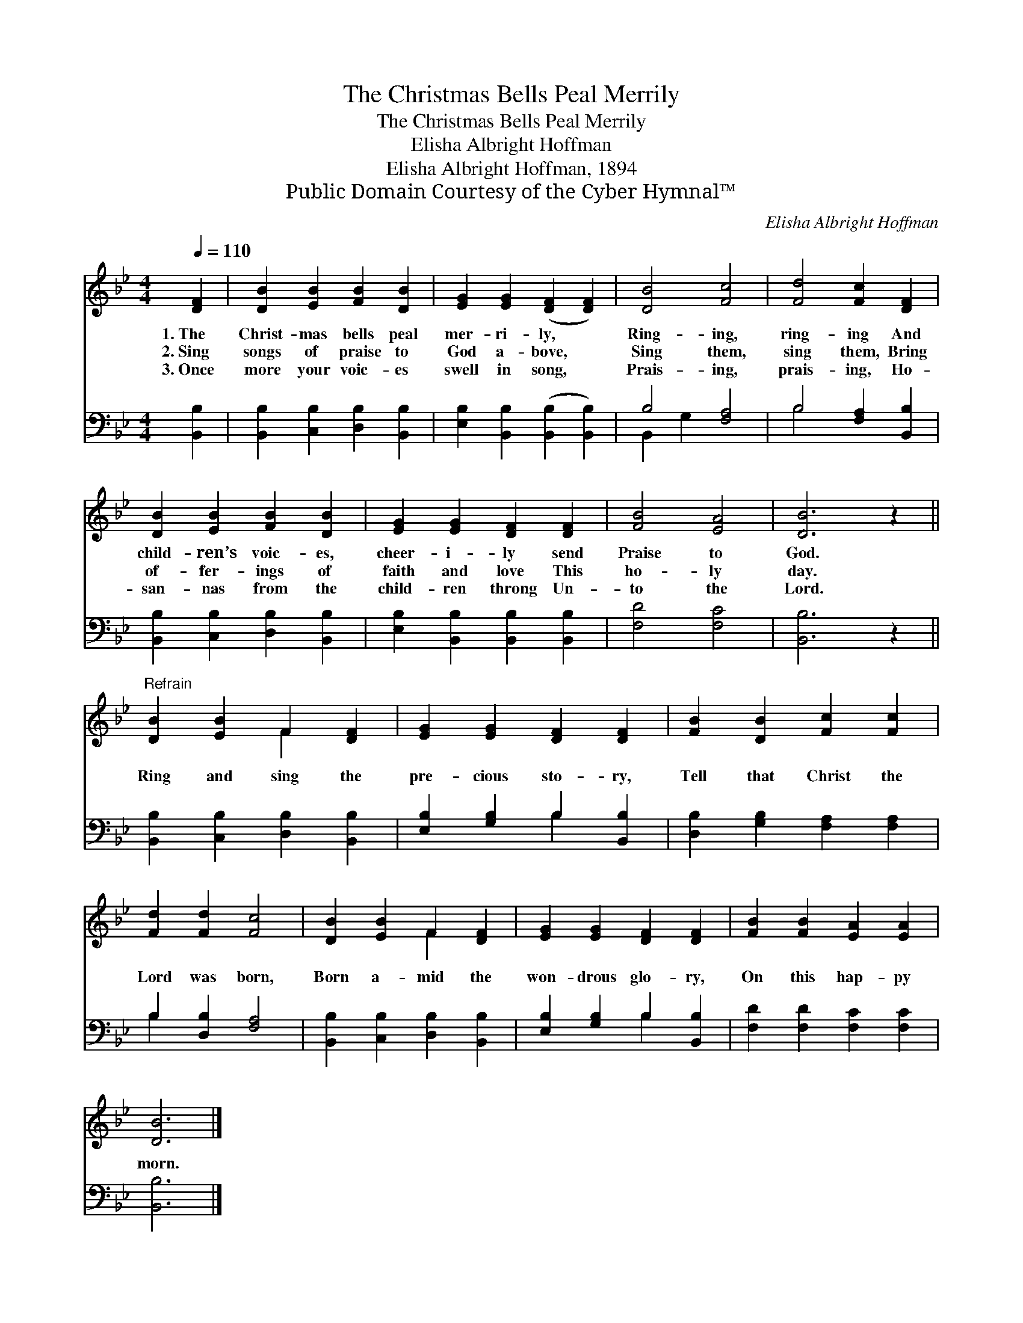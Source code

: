 X:1
T:The Christmas Bells Peal Merrily
T:The Christmas Bells Peal Merrily
T:Elisha Albright Hoffman
T:Elisha Albright Hoffman, 1894
T:Public Domain Courtesy of the Cyber Hymnal™
C:Elisha Albright Hoffman
Z:Public Domain
Z:Courtesy of the Cyber Hymnal™
%%score ( 1 2 ) ( 3 4 )
L:1/8
Q:1/4=110
M:4/4
K:Bb
V:1 treble 
V:2 treble 
V:3 bass 
V:4 bass 
V:1
 [DF]2 | [DB]2 [EB]2 [FB]2 [DB]2 | [EG]2 [EG]2 ([DF]2 [DF]2) | [DB]4 [Fc]4 | [Fd]4 [Fc]2 [DF]2 | %5
w: 1.~The|Christ- mas bells peal|mer- ri- ly, *|Ring- ing,|ring- ing And|
w: 2.~Sing|songs of praise to|God a- bove, *|Sing them,|sing them, Bring|
w: 3.~Once|more your voic- es|swell in song, *|Prais- ing,|prais- ing, Ho-|
 [DB]2 [EB]2 [FB]2 [DB]2 | [EG]2 [EG]2 [DF]2 [DF]2 | [FB]4 [EA]4 | [DB]6 z2 || %9
w: child- ren’s voic- es,|cheer- i- ly send|Praise to|God.|
w: of- fer- ings of|faith and love This|ho- ly|day.|
w: san- nas from the|child- ren throng Un-|to the|Lord.|
"^Refrain" [DB]2 [EB]2 F2 [DF]2 | [EG]2 [EG]2 [DF]2 [DF]2 | [FB]2 [DB]2 [Fc]2 [Fc]2 | %12
w: |||
w: Ring and sing the|pre- cious sto- ry,|Tell that Christ the|
w: |||
 [Fd]2 [Fd]2 [Fc]4 | [DB]2 [EB]2 F2 [DF]2 | [EG]2 [EG]2 [DF]2 [DF]2 | [FB]2 [FB]2 [EA]2 [EA]2 | %16
w: ||||
w: Lord was born,|Born a- mid the|won- drous glo- ry,|On this hap- py|
w: ||||
 [DB]6 |] %17
w: |
w: morn.|
w: |
V:2
 x2 | x8 | x8 | x8 | x8 | x8 | x8 | x8 | x8 || x4 F2 x2 | x8 | x8 | x8 | x4 F2 x2 | x8 | x8 | x6 |] %17
V:3
 [B,,B,]2 | [B,,B,]2 [C,B,]2 [D,B,]2 [B,,B,]2 | [E,B,]2 [B,,B,]2 ([B,,B,]2 [B,,B,]2) | %3
 B,4 [F,A,]4 | B,4 [F,A,]2 [B,,B,]2 | [B,,B,]2 [C,B,]2 [D,B,]2 [B,,B,]2 | %6
 [E,B,]2 [B,,B,]2 [B,,B,]2 [B,,B,]2 | [F,D]4 [F,C]4 | [B,,B,]6 z2 || %9
 [B,,B,]2 [C,B,]2 [D,B,]2 [B,,B,]2 | [E,B,]2 [G,B,]2 B,2 [B,,B,]2 | %11
 [D,B,]2 [G,B,]2 [F,A,]2 [F,A,]2 | B,2 [D,B,]2 [F,A,]4 | [B,,B,]2 [C,B,]2 [D,B,]2 [B,,B,]2 | %14
 [E,B,]2 [G,B,]2 B,2 [B,,B,]2 | [F,D]2 [F,D]2 [F,C]2 [F,C]2 | [B,,B,]6 |] %17
V:4
 x2 | x8 | x8 | B,,2 G,2 x4 | B,4 x4 | x8 | x8 | x8 | x8 || x8 | x4 B,2 x2 | x8 | B,2 x6 | x8 | %14
 x4 B,2 x2 | x8 | x6 |] %17

